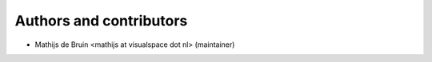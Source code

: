 Authors and contributors
========================
- Mathijs de Bruin <mathijs at visualspace dot nl> (maintainer)
